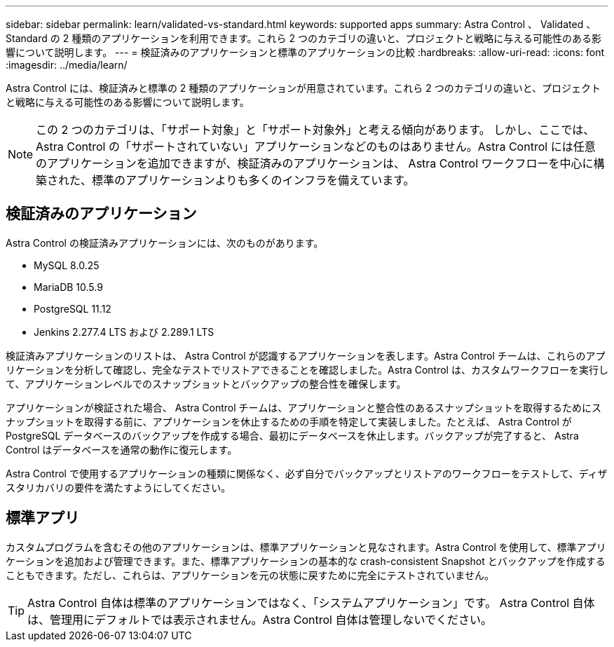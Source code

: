 ---
sidebar: sidebar 
permalink: learn/validated-vs-standard.html 
keywords: supported apps 
summary: Astra Control 、 Validated 、 Standard の 2 種類のアプリケーションを利用できます。これら 2 つのカテゴリの違いと、プロジェクトと戦略に与える可能性のある影響について説明します。 
---
= 検証済みのアプリケーションと標準のアプリケーションの比較
:hardbreaks:
:allow-uri-read: 
:icons: font
:imagesdir: ../media/learn/


Astra Control には、検証済みと標準の 2 種類のアプリケーションが用意されています。これら 2 つのカテゴリの違いと、プロジェクトと戦略に与える可能性のある影響について説明します。


NOTE: この 2 つのカテゴリは、「サポート対象」と「サポート対象外」と考える傾向があります。 しかし、ここでは、 Astra Control の「サポートされていない」アプリケーションなどのものはありません。Astra Control には任意のアプリケーションを追加できますが、検証済みのアプリケーションは、 Astra Control ワークフローを中心に構築された、標準のアプリケーションよりも多くのインフラを備えています。



== 検証済みのアプリケーション

Astra Control の検証済みアプリケーションには、次のものがあります。

* MySQL 8.0.25
* MariaDB 10.5.9
* PostgreSQL 11.12
* Jenkins 2.277.4 LTS および 2.289.1 LTS


検証済みアプリケーションのリストは、 Astra Control が認識するアプリケーションを表します。Astra Control チームは、これらのアプリケーションを分析して確認し、完全なテストでリストアできることを確認しました。Astra Control は、カスタムワークフローを実行して、アプリケーションレベルでのスナップショットとバックアップの整合性を確保します。

アプリケーションが検証された場合、 Astra Control チームは、アプリケーションと整合性のあるスナップショットを取得するためにスナップショットを取得する前に、アプリケーションを休止するための手順を特定して実装しました。たとえば、 Astra Control が PostgreSQL データベースのバックアップを作成する場合、最初にデータベースを休止します。バックアップが完了すると、 Astra Control はデータベースを通常の動作に復元します。

Astra Control で使用するアプリケーションの種類に関係なく、必ず自分でバックアップとリストアのワークフローをテストして、ディザスタリカバリの要件を満たすようにしてください。



== 標準アプリ

カスタムプログラムを含むその他のアプリケーションは、標準アプリケーションと見なされます。Astra Control を使用して、標準アプリケーションを追加および管理できます。また、標準アプリケーションの基本的な crash-consistent Snapshot とバックアップを作成することもできます。ただし、これらは、アプリケーションを元の状態に戻すために完全にテストされていません。


TIP: Astra Control 自体は標準のアプリケーションではなく、「システムアプリケーション」です。 Astra Control 自体は、管理用にデフォルトでは表示されません。Astra Control 自体は管理しないでください。
